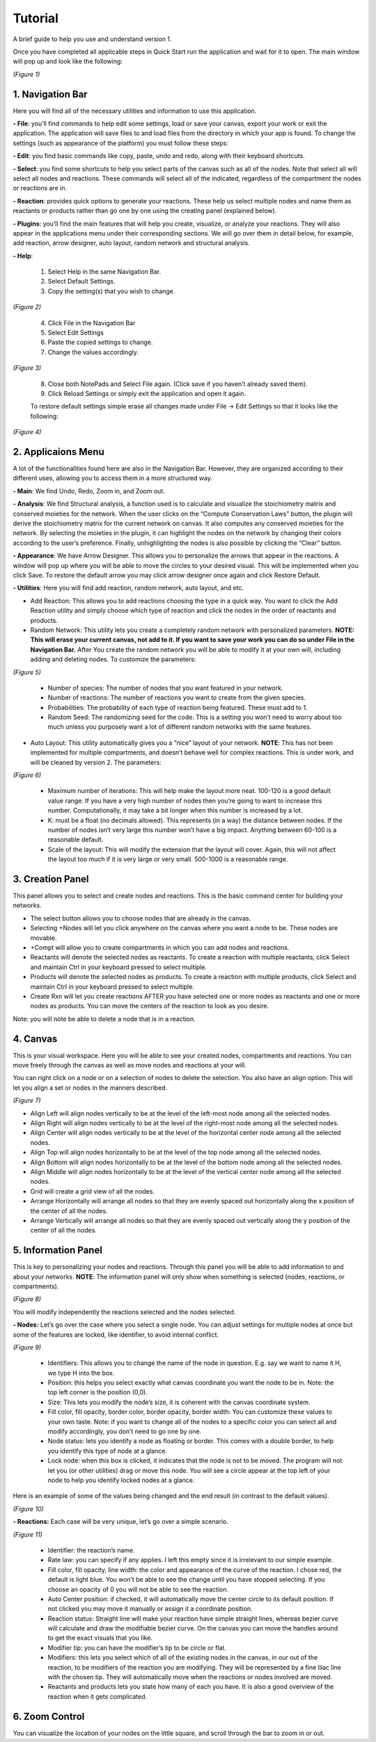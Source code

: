 ===============================
Tutorial
===============================
A brief guide to help you use and understand version 1.

Once you have completed all applicable steps in Quick Start run the application and wait for it to open. The main window will pop up and look like the following:
    
.. image:: ../fotos/S1.png

*(Figure 1)*

--------------------
1. Navigation Bar
--------------------
Here you will find all of the necessary utilities and information to use this application. 

**- File**: you’ll find commands to help edit some settings, load or save your canvas, export your work or exit the application. The application will save files to and load files from the directory in which your app is found. To change the settings (such as appearance of the platform) you must follow these steps:

**- Edit**: you find basic commands like copy, paste, undo and redo, along with their keyboard shortcuts. 

**- Select**: you find some shortcuts to help you select parts of the canvas such as all of the nodes. Note that select all will select all nodes and reactions. These commands will select all of the indicated, regardless of the compartment the nodes or reactions are in.

**- Reaction**: provides quick options to generate your reactions. These help us select multiple nodes and name them as reactants or products rather than go one by one using the creating panel (explained below). 

**- Plugins**: you’ll find the main features that will help you create, visualize, or analyze your reactions. They will also appear in the applications menu under their corresponding sections. We will go over them in detail below, for example, add reaction, arrow designer, auto layout, random network and structural analysis.

**- Help**:

    1. Select Help in the same Navigation Bar.
    2. Select Default Settings.
    3. Copy the setting(s) that you wish to change.

.. image:: ../fotos/S2.png

*(Figure 2)*

    4. Click File in the Navigation Bar
    5. Select Edit Settings
    6. Paste the copied settings to change.
    7. Change the values accordingly.

.. image:: ../fotos/S3.png

*(Figure 3)*

    8. Close both NotePads and Select File again. (Click save if you haven’t already saved them).
    9. Click Reload Settings or simply exit the application and open it again.

    To restore default settings simple erase all changes made under File -> Edit Settings so that it looks  like the following:

.. image:: ../fotos/S4.png

*(Figure 4)*


----------------------
2. Applicaions Menu
----------------------

A lot of the functionalities found here are also in the Navigation Bar. However, they are organized according to their different uses, allowing you to access them in a more structured way.

**- Main**: We find Undo, Redo, Zoom in, and Zoom out.

**- Analysis**: We find Structural analysis, a function used is to calculate and visualize the stoichiometry matrix and conserved moieties for the network. When the user clicks on the “Compute Conservation Laws” button, the plugin will derive the stoichiometry matrix for the current network on canvas. It also computes any conserved moieties for the network. By selecting the moieties in the plugin, it can highlight the nodes on the network by changing their colors according to the user’s preference. Finally, unhighlighting the nodes is also possible by clicking the “Clear” button.

**- Appearance**: We have Arrow Designer. This allows you to personalize the arrows that appear in the reactions. A window will pop up where you will be able to move the circles to your desired visual. This will be implemented when you click Save. To restore the default arrow you may click arrow designer once again and click Restore Default.

**- Utilities**: Here you will find add reaction, random network, auto layout, and etc. 

- Add Reaction: This allows you to add reactions choosing the type in a quick way. You want to click the Add Reaction utility and simply choose which type of reaction and click the nodes in the order of reactants and products.

- Random Network: This utility lets you create a completely random network with personalized parameters. **NOTE: This will erase your current canvas, not add to it. If you want to save your work you can do so under File in the Navigation Bar.** After You create the random network you will be able to modify it at your own will, including adding and deleting nodes. To customize the parameters:

.. image:: ../fotos/S5.png

*(Figure 5)*

    + Number of species: The number of nodes that you want featured in your network.

    + Number of reactions: The number of reactions you want to create from the given species.

    + Probabilities: The probability of each type of reaction being featured. These must add to 1.

    + Random Seed: The randomizing seed for the code. This is a setting you won’t need to worry about too much unless you purposely want a lot of different random networks with the same features.
  

- Auto Layout: This utility automatically gives you a “nice” layout of your network. **NOTE**: This has not been implemented for multiple compartments, and doesn’t behave well for complex reactions. This is under work, and will be cleaned by version 2. The parameters:
  
.. image:: ../fotos/S6.png

*(Figure 6)*

    + Maximum number of iterations: This will help make the layout more neat. 100-120 is a good default value range. If you have a very high number of nodes then you’re going to want to increase this number. Computationally, it may take a bit longer when this number is increased by a lot.
    
    + K: must be a float (no decimals allowed). This represents (in a way) the distance between nodes. If the number of nodes isn’t very large this number won’t have a big impact. Anything between 60-100 is a reasonable default.
    
    + Scale of the layout: This will modify the extension that the layout will cover. Again, this will not affect the layout too much if it is very large or very small. 500-1000 is a reasonable range.


-------------------
3. Creation Panel
-------------------

This panel allows you to select and create nodes and reactions. This is the basic command center for building your networks.

* The select button allows you to choose nodes that are already in the canvas. 

* Selecting +Nodes will let you click anywhere on the canvas where you want a node to be. These nodes are movable.

* +Compt will allow you to create compartments in which you can add nodes and reactions.

* Reactants will denote the selected nodes as reactants. To create a reaction with multiple reactants, click Select and maintain Ctrl in your keyboard pressed to select multiple.

* Products will denote the selected nodes as products. To create a reaction with multiple products, click Select and maintain Ctrl in your keyboard pressed to select multiple.

* Create Rxn will let you create reactions AFTER you have selected one or more nodes as reactants and one or more nodes as products. You can move the centers of the reaction to look as you desire. 

Note: you will note be able to delete a node that is in a reaction.

-----------
4. Canvas
-----------

This is your visual workspace. Here you will be able to see your created nodes, compartments and reactions. You can move freely through the canvas as well as move nodes and reactions at your will. 

You can right click on a node or on a selection of nodes to delete the selection. You also have an align option: This will let you align a set or nodes in the manners described.

.. image:: ../fotos/S7.png

*(Figure 7)*

* Align Left will align nodes vertically to be at the level of the left-most node among all the selected nodes.

* Align Right will align nodes vertically to be at the level of the right-most node among all the selected nodes.

* Align Center will align nodes vertically to be at the level of the horizontal center node among all the selected nodes.

* Align Top will align nodes horizontally to be at the level of the top node among all the selected nodes.

* Align Bottom will align nodes horizontally to be at the level of the bottom node among all the selected nodes.

* Align Middle will align nodes horizontally to be at the level of the vertical center node among all the selected nodes.

* Grid will create a grid view of all the nodes.

* Arrange Horizontally will arrange all nodes so that they are evenly spaced out horizontally along the x position of the center of all the nodes.

* Arrange Vertically will arrange all nodes so that they are evenly spaced out vertically along the y position of the center of all the nodes.


-----------------------
5. Information Panel
-----------------------

This is key to personalizing your nodes and reactions. Through this panel you will be able to add information to and about your networks. **NOTE**: The information panel will only show when something is selected (nodes, reactions, or compartments).

.. image:: ../fotos/S8.png

*(Figure 8)*

You will modify independently the reactions selected and the nodes selected.

**- Nodes:** Let’s go over the case where you select a single node. You can adjust settings for multiple nodes at once but some of the features are locked, like identifier, to avoid internal conflict.

.. image:: ../fotos/S9.png

*(Figure 9)*

    * Identifiers: This allows you to change the name of the node in question. E.g. say we want to name it H, we type H into the box.
    
    * Position: this helps you select exactly what canvas coordinate you want the node to be in. Note: the top left corner is the position (0,0).
    
    * Size: This lets you modify the node’s size, it is coherent with the canvas coordinate system. 
    
    * Fill color, fill opacity, border color, border opacity, border width: You can customize these values to your own taste. Note: if you want to change all of the nodes to a specific color you can select all and modify accordingly, you don’t need to go one by one.
    
    * Node status: lets you identify a node as floating or border. This comes with a double border, to help you identify this type of node at a glance.
    
    * Lock node: when this box is clicked, it indicates that the node is not to be moved. The program will not let you (or other utilities) drag or move this node. You will see a circle appear at the top left of your node to help you identify locked nodes at a glance.
    
Here is an example of some of the values being changed and the end result (in contrast to the default values).
    
.. image:: ../fotos/S10.png

*(Figure 10)*

**- Reactions:** Each case will be very unique, let’s go over a simple scenario.

.. image:: ../fotos/S11.png

*(Figure 11)*

    * Identifier: the reaction’s name.
    
    * Rate law: you can specify if any applies. I left this empty since it is irrelevant to our simple example.
    
    * Fill color, fill opacity, line width: the color and appearance of the curve of the reaction. I chose red, the default is light blue. You won’t be able to see the change until you have stopped selecting. If you choose an opacity of 0 you will not be able to see the reaction.
    
    * Auto Center position: if checked, it will automatically move the center circle to its default position. If not clicked you may move it manually or assign it a coordinate position.
    
    * Reaction status: Straight line will make your reaction have simple straight lines, whereas bezier curve will calculate and draw the modifiable bezier curve. On the canvas you can move the handles around to get the exact visuals that you like.
    
    * Modifier tip: you can have the modifier’s tip to be circle or flat. 
    
    * Modifiers: this lets you select which of all of the existing nodes in the canvas, in our out of the reaction, to be modifiers of the reaction you are modifying. They will be represented by a fine lilac line with the chosen tip. They will automatically move when the reactions or nodes involved are moved.
    
    * Reactants and products lets you state how many of each you have. It is also a good overview of the reaction when it gets complicated.


-----------------
6. Zoom Control
-----------------

You can visualize the location of your nodes on the little square, and scroll through the bar to zoom in or out.
